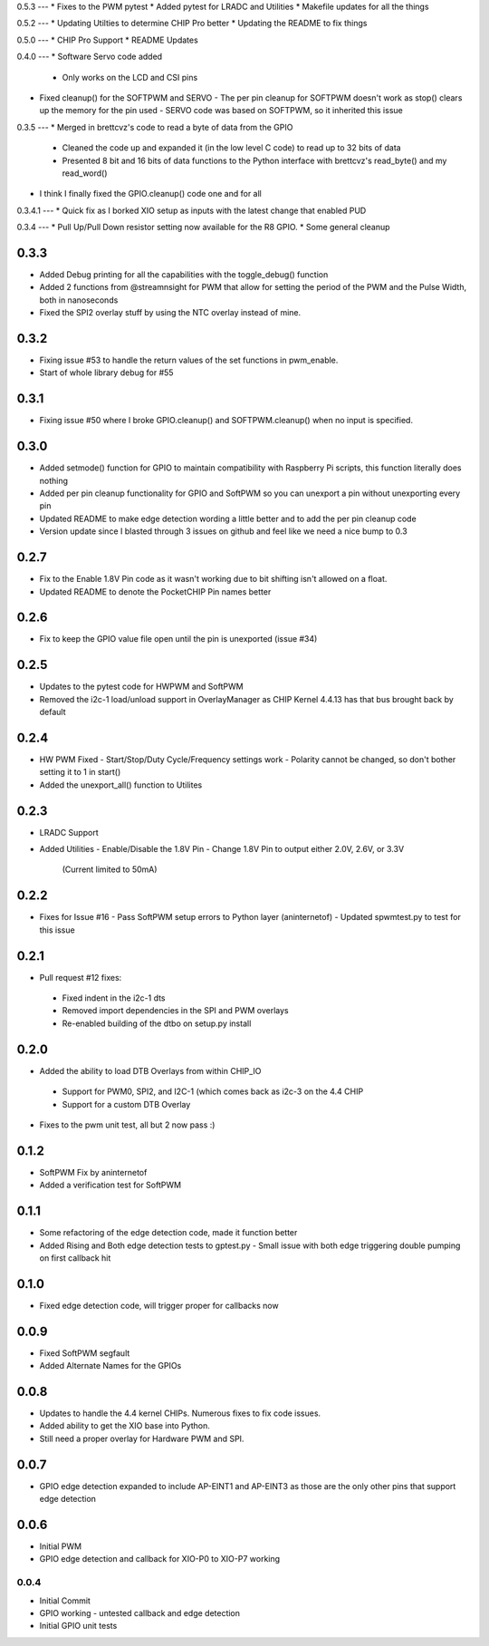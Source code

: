 0.5.3
---
* Fixes to the PWM pytest
* Added pytest for LRADC and Utilities
* Makefile updates for all the things

0.5.2
---
* Updating Utilties to determine CHIP Pro better
* Updating the README to fix things

0.5.0
---
* CHIP Pro Support
* README Updates

0.4.0
---
* Software Servo code added
  - Only works on the LCD and CSI pins
* Fixed cleanup() for the SOFTPWM and SERVO
  - The per pin cleanup for SOFTPWM doesn't work as stop() clears up the memory for the pin used
  - SERVO code was based on SOFTPWM, so it inherited this issue

0.3.5
---
* Merged in brettcvz's code to read a byte of data from the GPIO
  - Cleaned the code up and expanded it (in the low level C code) to read up to 32 bits of data
  - Presented 8 bit and 16 bits of data functions to the Python interface with brettcvz's read_byte() and my read_word()
* I think I finally fixed the GPIO.cleanup() code one and for all

0.3.4.1
---
* Quick fix as I borked XIO setup as inputs with the latest change that enabled PUD

0.3.4
---
* Pull Up/Pull Down resistor setting now available for the R8 GPIO.
* Some general cleanup

0.3.3
----
* Added Debug printing for all the capabilities with the toggle_debug() function
* Added 2 functions from @streamnsight for PWM that allow for setting the period of the PWM and the Pulse Width, both in nanoseconds
* Fixed the SPI2 overlay stuff by using the NTC overlay instead of mine.

0.3.2
----
* Fixing issue #53 to handle the return values of the set functions in pwm_enable.
* Start of whole library debug for #55

0.3.1
----
* Fixing issue #50 where I broke GPIO.cleanup() and SOFTPWM.cleanup() when no input is specified.

0.3.0
----
* Added setmode() function for GPIO to maintain compatibility with Raspberry Pi scripts, this function literally does nothing
* Added per pin cleanup functionality for GPIO and SoftPWM so you can unexport a pin without unexporting every pin
* Updated README to make edge detection wording a little better and to add the per pin cleanup code
* Version update since I blasted through 3 issues on github and feel like we need a nice bump to 0.3

0.2.7
----
* Fix to the Enable 1.8V Pin code as it wasn't working due to bit shifting isn't allowed on a float.
* Updated README to denote the PocketCHIP Pin names better

0.2.6
----
* Fix to keep the GPIO value file open until the pin is unexported (issue #34)

0.2.5
----
* Updates to the pytest code for HWPWM and SoftPWM
* Removed the i2c-1 load/unload support in OverlayManager as CHIP Kernel 4.4.13 has that bus brought back by default

0.2.4
----
* HW PWM Fixed
  - Start/Stop/Duty Cycle/Frequency settings work
  - Polarity cannot be changed, so don't bother setting it to 1 in start()
* Added the unexport_all() function to Utilites

0.2.3
----
* LRADC Support
* Added Utilities
  - Enable/Disable the 1.8V Pin
  - Change 1.8V Pin to output either 2.0V, 2.6V, or 3.3V
    (Current limited to 50mA)

0.2.2
----
* Fixes for Issue #16
  - Pass SoftPWM setup errors to Python layer (aninternetof)
  - Updated spwmtest.py to test for this issue

0.2.1
----
* Pull request #12 fixes:
 - Fixed indent in the i2c-1 dts
 - Removed import dependencies in the SPI and PWM overlays
 - Re-enabled building of the dtbo on setup.py install

0.2.0
----
* Added the ability to load DTB Overlays from within CHIP_IO
 - Support for PWM0, SPI2, and I2C-1 (which comes back as i2c-3 on the 4.4 CHIP
 - Support for a custom DTB Overlay
* Fixes to the pwm unit test, all but 2 now pass :)

0.1.2
----
* SoftPWM Fix by aninternetof
* Added a verification test for SoftPWM

0.1.1
----
* Some refactoring of the edge detection code, made it function better
* Added Rising and Both edge detection tests to gptest.py
  - Small issue with both edge triggering double pumping on first callback hit

0.1.0
----
* Fixed edge detection code, will trigger proper for callbacks now

0.0.9
----
* Fixed SoftPWM segfault
* Added Alternate Names for the GPIOs

0.0.8
----
* Updates to handle the 4.4 kernel CHIPs.  Numerous fixes to fix code issues.
* Added ability to get the XIO base into Python.
* Still need a proper overlay for Hardware PWM and SPI.

0.0.7
----
* GPIO edge detection expanded to include AP-EINT1 and AP-EINT3 as those are the only other pins that support edge detection

0.0.6
----
* Initial PWM
* GPIO edge detection and callback for XIO-P0 to XIO-P7 working

0.0.4
____
* Initial Commit
* GPIO working - untested callback and edge detection
* Initial GPIO unit tests


